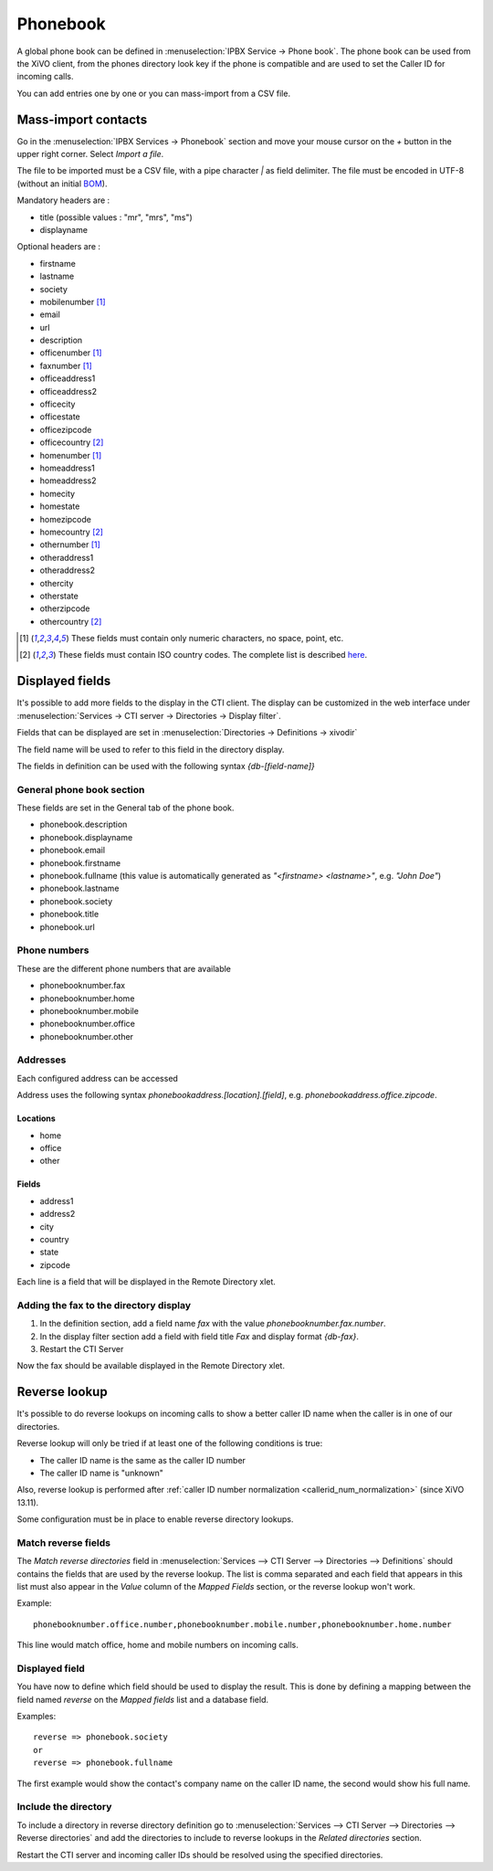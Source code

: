 *********
Phonebook
*********

A global phone book can be defined in :menuselection:`IPBX Service -> Phone book`. The phone book can be used from
the XiVO client, from the phones directory look key if the phone is compatible and are used to set
the Caller ID for incoming calls.

You can add entries one by one or you can mass-import from a CSV file.


Mass-import contacts
====================

Go in the :menuselection:`IPBX Services -> Phonebook` section and move your mouse cursor on the *+* button in the
upper right corner. Select *Import a file*.

The file to be imported must be a CSV file, with a pipe character *|* as field delimiter. The file
must be encoded in UTF-8 (without an initial `BOM`_).

Mandatory headers are :

* title (possible values : "mr", "mrs", "ms")
* displayname

Optional headers are :

* firstname
* lastname
* society
* mobilenumber [#numeric]_
* email
* url
* description
* officenumber [#numeric]_
* faxnumber [#numeric]_
* officeaddress1
* officeaddress2
* officecity
* officestate
* officezipcode
* officecountry [#country]_
* homenumber [#numeric]_
* homeaddress1
* homeaddress2
* homecity
* homestate
* homezipcode
* homecountry [#country]_
* othernumber [#numeric]_
* otheraddress1
* otheraddress2
* othercity
* otherstate
* otherzipcode
* othercountry [#country]_

.. [#numeric] These fields must contain only numeric characters, no space, point, etc.
.. [#country] These fields must contain ISO country codes. The complete list is described `here`_.
.. _here: http://www.iso.org/iso/country_codes/iso_3166_code_lists/country_names_and_code_elements.htm
.. _BOM: http://www.unicode.org/faq/utf_bom.html#BOM


Displayed fields
================

It's possible to add more fields to the display in the CTI client. The display can be customized in
the web interface under :menuselection:`Services -> CTI server -> Directories -> Display filter`.

Fields that can be displayed are set in :menuselection:`Directories -> Definitions -> xivodir`

The field name will be used to refer to this field in the directory display.

The fields in definition can be used with the following syntax *{db-[field-name]}*


General phone book section
--------------------------

These fields are set in the General tab of the phone book.

* phonebook.description
* phonebook.displayname
* phonebook.email
* phonebook.firstname
* phonebook.fullname (this value is automatically generated as *"<firstname> <lastname>"*, e.g. *"John Doe"*)
* phonebook.lastname
* phonebook.society
* phonebook.title
* phonebook.url


Phone numbers
-------------

These are the different phone numbers that are available

* phonebooknumber.fax
* phonebooknumber.home
* phonebooknumber.mobile
* phonebooknumber.office
* phonebooknumber.other


Addresses
---------

Each configured address can be accessed

Address uses the following syntax *phonebookaddress.[location].[field]*, e.g. *phonebookaddress.office.zipcode*.


Locations
^^^^^^^^^

* home
* office
* other


Fields
^^^^^^

* address1
* address2
* city
* country
* state
* zipcode

Each line is a field that will be displayed in the Remote Directory xlet.

.. figure::  images/phone_book_display.png
   :scale: 85%


Adding the fax to the directory display
---------------------------------------

#. In the definition section, add a field name *fax* with the value *phonebooknumber.fax.number*.
#. In the display filter section add a field with field title *Fax* and display format *{db-fax}*.
#. Restart the CTI Server

Now the fax should be available displayed in the Remote Directory xlet.


.. _reverse_lookup:

Reverse lookup
==============

It's possible to do reverse lookups on incoming calls to show a better caller ID name when
the caller is in one of our directories.

Reverse lookup will only be tried if at least one of the following conditions is true:

* The caller ID name is the same as the caller ID number
* The caller ID name is "unknown"

Also, reverse lookup is performed after :ref:`caller ID number normalization <callerid_num_normalization>` (since XiVO 13.11).

Some configuration must be in place to enable reverse directory lookups.


Match reverse fields
--------------------

The *Match reverse directories* field in :menuselection:`Services --> CTI Server --> Directories --> Definitions`
should contains the fields that are used by the reverse lookup. The list is comma separated
and each field that appears in this list must also appear in the *Value* column of the *Mapped Fields*
section, or the reverse lookup won't work.

Example::

   phonebooknumber.office.number,phonebooknumber.mobile.number,phonebooknumber.home.number

This line would match office, home and mobile numbers on incoming calls.

.. figure:: images/phonebook_reverse.png
   :scale: 85%


Displayed field
---------------

You have now to define which field should be used to display the result. This is done 
by defining a mapping between the field named *reverse* on the *Mapped fields* list and a database field.

Examples::

   reverse => phonebook.society
   or
   reverse => phonebook.fullname

The first example would show the contact's company name on the caller ID name, the second would
show his full name.


Include the directory
---------------------

To include a directory in reverse directory definition go to
:menuselection:`Services --> CTI Server --> Directories --> Reverse directories` and add the directories
to include to reverse lookups in the *Related directories* section.

Restart the CTI server and incoming caller IDs should be resolved using the specified directories.

